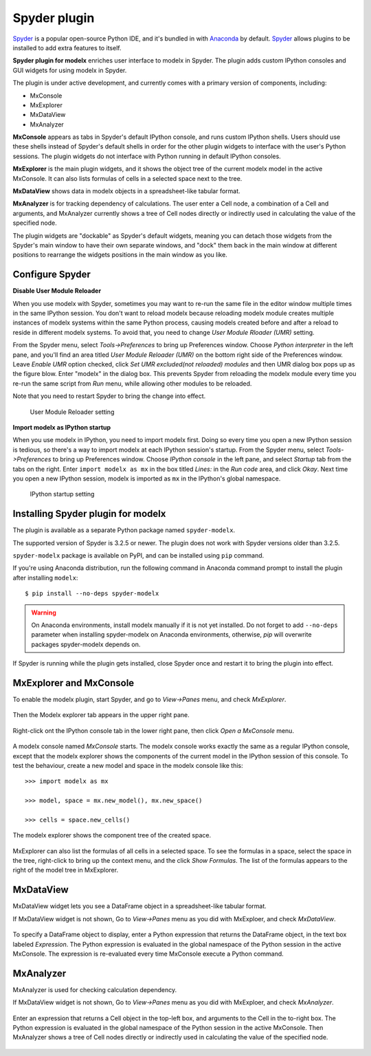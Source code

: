 Spyder plugin
=============

`Spyder`_ is a popular open-source Python IDE,
and it's bundled in with `Anaconda <https://www.anaconda.com/>`_ by default.
`Spyder`_ allows plugins to be installed to add extra features to itself.

**Spyder plugin for modelx** enriches user interface to modelx in Spyder.
The plugin adds custom IPython consoles
and GUI widgets for using modelx in Spyder.

The plugin is under active development, and currently comes with
a primary version of components, including:

* MxConsole
* MxExplorer
* MxDataView
* MxAnalyzer

**MxConsole**  appears as tabs in Spyder's default IPython console,
and runs custom IPython shells. Users should use these shells instead of
Spyder's default shells in order for the other plugin widgets
to interface with the user's Python sessions.
The plugin widgets do not interface with Python running in default IPython
consoles.

**MxExplorer** is the main plugin widgets, and it shows the object tree of
the current modelx model in the active MxConsole. It can also lists formulas
of cells in a selected space next to the tree.

**MxDataView** shows data in modelx objects in a
spreadsheet-like tabular format.

**MxAnalyzer** is for tracking dependency of calculations.
The user enter a Cell node, a combination of a Cell and arguments, and
MxAnalyzer currently shows a tree of Cell nodes directly or indirectly used in
calculating the value of the specified node.

The plugin widgets are "dockable" as Spyder's default widgets, meaning
you can detach those widgets from the Spyder's main window to have their
own separate windows, and "dock" them back in the main window at
different positions
to rearrange the widgets positions in the main window as you like.


.. _Spyder: https://www.spyder-ide.org/
.. _install-spyder-plugin:

Configure Spyder
----------------

**Disable User Module Reloader**

When you use modelx with Spyder, sometimes you may want to re-run the
same file in the editor window multiple times in the same IPython session.
You don't want to reload modelx because reloading modelx module creates
multiple instances of modelx systems within the same Python process,
causing models created before and after a reload to reside in different
modelx systems. To avoid that, you need to change *User Module Rloader (UMR)*
setting.

From the Spyder menu, select *Tools->Preferences* to bring up Preferences window.
Choose *Python interpreter* in the left pane, and you'll find an area titled
*User Module Reloader (UMR)* on the bottom right side of the Preferences window.
Leave *Enable UMR* option checked,
click *Set UMR excluded(not reloaded) modules* and then UMR dialog box pops up
as the figure blow.
Enter "modelx" in the dialog box. This prevents
Spyder from reloading the modelx module every time you re-run the same script
from *Run* menu, while allowing other modules to be reloaded.

Note that you need to restart Spyder to bring the change into effect.

.. figure:: /images/spyder/PreferencesUMR.png

   User Module Reloader setting


**Import modelx as IPython startup**

When you use modelx in IPython, you need to import modelx first.
Doing so every time you open a new IPython session is tedious,
so there's a way to import modelx at each IPython session's startup.
From the Spyder menu, select *Tools->Preferences* to bring up Preferences window.
Choose *IPython console* in the left pane, and select
*Startup* tab from the tabs on the right.
Enter ``import modelx as mx`` in the box titled *Lines:* in the *Run code* area,
and click *Okay*. Next time you open a new IPython session,
modelx is imported as ``mx`` in the IPython's global namespace.

.. figure:: /images/spyder/PreferencesStartup.png

   IPython startup setting



Installing Spyder plugin for modelx
-----------------------------------

The plugin is available as a separate Python package named ``spyder-modelx``.

The supported version of Spyder is 3.2.5 or newer. The plugin does not
work with Spyder versions older than 3.2.5.

``spyder-modelx`` package is available on PyPI, and
can be installed using ``pip`` command.

If you're using Anaconda distribution,
run the following command in Anaconda command prompt to install the plugin
after installing ``modelx``::

    $ pip install --no-deps spyder-modelx

.. warning::

    On Anaconda environments, install modelx manually if it is not yet installed.
    Do not forget to add ``--no-deps`` parameter when installing
    spyder-modelx on Anaconda environments, otherwise,
    `pip` will overwrite packages spyder-modelx depends on.

If Spyder is running while the plugin gets installed, close Spyder once
and restart it to bring the plugin into effect.

.. _MxExplorerAndMxConsole:

MxExplorer and MxConsole
------------------------
To enable the modelx plugin, start Spyder, and go to *View->Panes* menu, and
check *MxExplorer*.

.. figure:: images/spyder/SpyderMainMenuForModelx.png

Then the Modelx explorer tab appears in the upper right pane.

.. figure:: images/spyder/BlankMxExplorer.png

Right-click ont the IPython console tab in the lower right pane, then click
*Open a MxConsole* menu.

.. figure:: images/spyder/IPythonConsoleMenu.png

A modelx console named *MxConsole* starts. The modelx console works
exactly the same as a regular IPython console,
except that the modelx explorer shows the components of the current model
in the IPython session of this console. To test the behaviour,
create a new model and space in the modelx console like this::

    >>> import modelx as mx

    >>> model, space = mx.new_model(), mx.new_space()

    >>> cells = space.new_cells()

The modelx explorer shows the component tree of the created space.

.. figure:: images/spyder/MxExplorerTreeSample.png

MxExplorer can also list the formulas of all cells in a selected space.
To see the formulas in a space,
select the space in the tree, right-click to
bring up the context menu, and the click *Show Formulas*.
The list of the formulas appears to the right of the model tree in MxExplorer.

.. figure:: images/spyder/CodeListExample.png

.. _MxDataView:

MxDataView
----------

MxDataView widget lets you see a DataFrame object in a spreadsheet-like
tabular format.

If MxDataView widget is not shown, Go to *View->Panes* menu as you did with
MxExploer, and check *MxDataView*.

.. figure:: images/spyder/SpyderMainMenuForModelx.png

To specify a DataFrame object to display,
enter a Python expression that returns
the DataFrame object, in the text box labeled *Expression*.
The Python expression is evaluated in the global namespace of the
Python session in the active MxConsole. The expression is
re-evaluated every time MxConsole execute a Python command.

.. figure:: images/spyder/MxDataViewExample.png

.. _MxAnalyzer:

MxAnalyzer
----------

MxAnalyzer is used for checking calculation dependency.

If MxDataView widget is not shown, Go to *View->Panes* menu as you did with
MxExploer, and check *MxAnalyzer*.

.. figure:: images/spyder/MxAnalyzerMenu.png

Enter an expression that returns a Cell object in the top-left box, and
arguments to the Cell in the to-right box.
The Python expression is evaluated in the global namespace of the
Python session in the active MxConsole.
Then MxAnalyzer shows a tree of Cell nodes directly or indirectly used in
calculating the value of the specified node.

.. figure:: images/spyder/MxAnalyzer.png